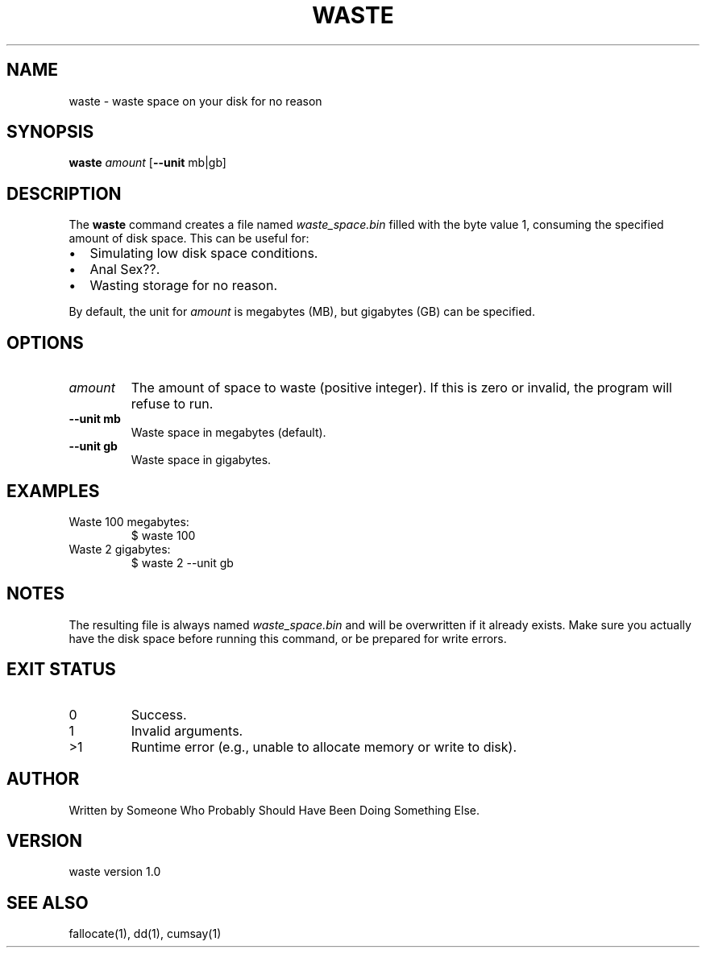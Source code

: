 .TH WASTE 1 "August 2025" "waste 1.0" "User Commands"
.SH NAME
waste \- waste space on your disk for no reason 
.SH SYNOPSIS
.B waste
.I amount
[\fB--unit\fR mb|gb]
.SH DESCRIPTION
The
.B waste
command creates a file named
.I waste_space.bin
filled with the byte value 1, consuming the specified amount of disk space.
This can be useful for:
.IP \(bu 2
Simulating low disk space conditions.
.IP \(bu 2
Anal Sex??.
.IP \(bu 2
Wasting storage for no reason.
.PP
By default, the unit for
.I amount
is megabytes (MB), but gigabytes (GB) can be specified.
.SH OPTIONS
.TP
.I amount
The amount of space to waste (positive integer).  
If this is zero or invalid, the program will refuse to run.
.TP
.B --unit mb
Waste space in megabytes (default).
.TP
.B --unit gb
Waste space in gigabytes.
.SH EXAMPLES
.TP
Waste 100 megabytes:
.EX
$ waste 100
.EE
.TP
Waste 2 gigabytes:
.EX
$ waste 2 --unit gb
.EE
.SH NOTES
The resulting file is always named
.I waste_space.bin
and will be overwritten if it already exists.  
Make sure you actually have the disk space before running this command, or be prepared for write errors.
.SH EXIT STATUS
.TP
0
Success.
.TP
1
Invalid arguments.
.TP
>1
Runtime error (e.g., unable to allocate memory or write to disk).
.SH AUTHOR
Written by Someone Who Probably Should Have Been Doing Something Else.
.SH VERSION
waste version 1.0
.SH SEE ALSO
fallocate(1), dd(1), cumsay(1)
